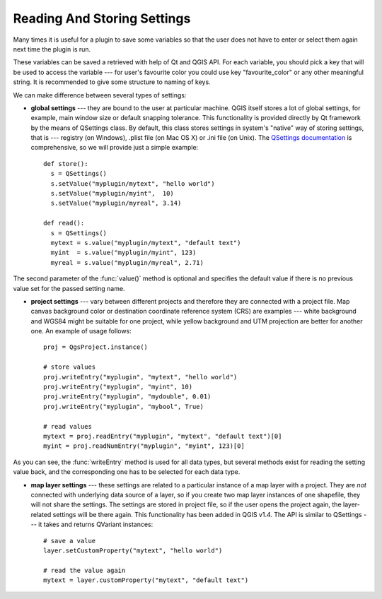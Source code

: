.. index:: settings; reading, settings; storing

.. settings:

****************************
Reading And Storing Settings
****************************

Many times it is useful for a plugin to save some variables so that the user
does not have to enter or select them again next time the plugin is run.

These variables can be saved a retrieved with help of Qt and QGIS API. For each
variable, you should pick a key that will be used to access the variable ---
for user's favourite color you could use key "favourite_color" or any other
meaningful string. It is recommended to give some structure to naming of keys.

We can make difference between several types of settings:

.. index:: settings; global

* **global settings** --- they are bound to the user at particular machine.
  QGIS itself stores a lot of global settings, for example, main window size or
  default snapping tolerance. This functionality is provided directly by Qt
  framework by the means of QSettings class. By default, this class stores
  settings in system's "native" way of storing settings, that is --- registry
  (on Windows), .plist file (on Mac OS X) or .ini file (on Unix). The
  `QSettings documentation <http://doc.qt.nokia.com/stable/qsettings.html>`_
  is comprehensive, so we will provide just a simple example::

    def store():
      s = QSettings()
      s.setValue("myplugin/mytext", "hello world")
      s.setValue("myplugin/myint",  10)
      s.setValue("myplugin/myreal", 3.14)

    def read():
      s = QSettings()
      mytext = s.value("myplugin/mytext", "default text")
      myint  = s.value("myplugin/myint", 123)
      myreal = s.value("myplugin/myreal", 2.71)
  

The second parameter of the :func:`value()` method is optional and specifies the default value if there is no previous value set for the passed setting name.
  
.. index:: settings; project

* **project settings** --- vary between different projects and therefore they
  are connected with a project file. Map canvas background color or destination
  coordinate reference system (CRS) are examples --- white background and WGS84
  might be suitable for one project, while yellow background and UTM projection
  are better for another one. An example of usage follows::

    proj = QgsProject.instance()

    # store values
    proj.writeEntry("myplugin", "mytext", "hello world")
    proj.writeEntry("myplugin", "myint", 10)
    proj.writeEntry("myplugin", "mydouble", 0.01)
    proj.writeEntry("myplugin", "mybool", True)

    # read values
    mytext = proj.readEntry("myplugin", "mytext", "default text")[0]
    myint = proj.readNumEntry("myplugin", "myint", 123)[0]

As you can see, the :func:`writeEntry` method is used for all data types, but several methods exist for reading the setting value back, and the corresponding one has to be selected for each data type.

.. index:: settings; map layer

* **map layer settings** --- these settings are related to a particular
  instance of a map layer with a project. They are *not* connected with
  underlying data source of a layer, so if you create two map layer instances
  of one shapefile, they will not share the settings. The settings are stored
  in project file, so if the user opens the project again, the layer-related
  settings will be there again. This functionality has been added in QGIS v1.4.
  The API is similar to QSettings --- it takes and returns QVariant instances::

   # save a value
   layer.setCustomProperty("mytext", "hello world")

   # read the value again
   mytext = layer.customProperty("mytext", "default text")

